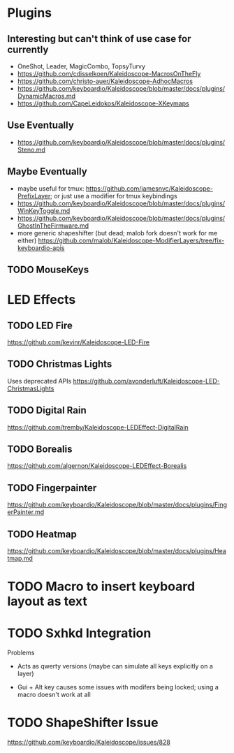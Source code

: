 * Plugins
** Interesting but can't think of use case for currently
- OneShot, Leader, MagicCombo, TopsyTurvy
- https://github.com/cdisselkoen/Kaleidoscope-MacrosOnTheFly
- https://github.com/christo-auer/Kaleidoscope-AdhocMacros
- https://github.com/keyboardio/Kaleidoscope/blob/master/docs/plugins/DynamicMacros.md
- https://github.com/CapeLeidokos/Kaleidoscope-XKeymaps

** Use Eventually
- https://github.com/keyboardio/Kaleidoscope/blob/master/docs/plugins/Steno.md

** Maybe Eventually
- maybe useful for tmux: https://github.com/jamesnvc/Kaleidoscope-PrefixLayer; or just use a modifier for tmux keybindings
- https://github.com/keyboardio/Kaleidoscope/blob/master/docs/plugins/WinKeyToggle.md
- https://github.com/keyboardio/Kaleidoscope/blob/master/docs/plugins/GhostInTheFirmware.md
- more generic shapeshifter (but dead; malob fork doesn't work for me either) https://github.com/malob/Kaleidoscope-ModifierLayers/tree/fix-keyboardio-apis

** TODO MouseKeys
* LED Effects
** TODO LED Fire
https://github.com/kevinr/Kaleidoscope-LED-Fire
** TODO Christmas Lights
Uses deprecated APIs
https://github.com/avonderluft/Kaleidoscope-LED-ChristmasLights

** TODO Digital Rain
https://github.com/tremby/Kaleidoscope-LEDEffect-DigitalRain

** TODO Borealis
https://github.com/algernon/Kaleidoscope-LEDEffect-Borealis

** TODO Fingerpainter
https://github.com/keyboardio/Kaleidoscope/blob/master/docs/plugins/FingerPainter.md

** TODO Heatmap
https://github.com/keyboardio/Kaleidoscope/blob/master/docs/plugins/Heatmap.md

* TODO Macro to insert keyboard layout as text
* TODO Sxhkd Integration
Problems
- Acts as qwerty versions (maybe can simulate all keys explicitly on a layer)
# - have to release and press modifier again to do more than one action (actually this seems to be okay now?)
- Gui + Alt key causes some issues with modifers being locked; using a macro doesn't work at all

* TODO ShapeShifter Issue
https://github.com/keyboardio/Kaleidoscope/issues/828
